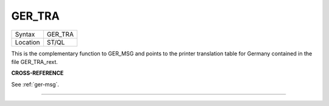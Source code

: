 ..  _ger-tra:

GER\_TRA
========

+----------+-------------------------------------------------------------------+
| Syntax   |  GER\_TRA                                                         |
+----------+-------------------------------------------------------------------+
| Location |  ST/QL                                                            |
+----------+-------------------------------------------------------------------+

This is the complementary function to GER\_MSG and points to the
printer translation table for Germany contained in the file
GER\_TRA\_rext.

**CROSS-REFERENCE**

See :ref:`ger-msg`.

--------------


